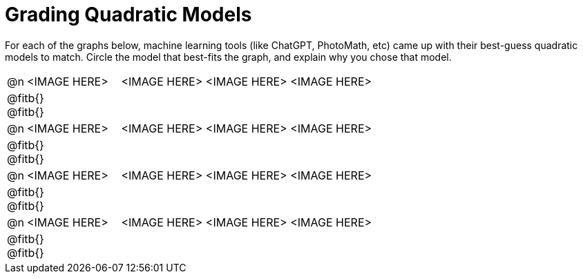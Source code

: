 = Grading Quadratic Models

++++
<style>
#content img {width: 75%; height: 75%;}
body.workbookpage td .autonum:after { content: ')'; }
</style>
++++

For each of the graphs below, machine learning tools (like ChatGPT, PhotoMath, etc) came up with their best-guess quadratic models to match. Circle the model that best-fits the graph, and explain why you chose that model.

[.FillVerticalSpace, cols="^.^1, ^.^5a,^.^15a", frame="none", stripes="none"]
|===
| @n
| <IMAGE HERE>
| <IMAGE HERE> <IMAGE HERE> <IMAGE HERE>
3+| @fitb{} +
@fitb{}

| @n
| <IMAGE HERE>
| <IMAGE HERE> <IMAGE HERE> <IMAGE HERE>
3+| @fitb{} +
@fitb{}

| @n
| <IMAGE HERE>
| <IMAGE HERE> <IMAGE HERE> <IMAGE HERE>
3+| @fitb{} +
@fitb{}

| @n
| <IMAGE HERE>
| <IMAGE HERE> <IMAGE HERE> <IMAGE HERE>
3+| @fitb{} +
@fitb{}

|===
